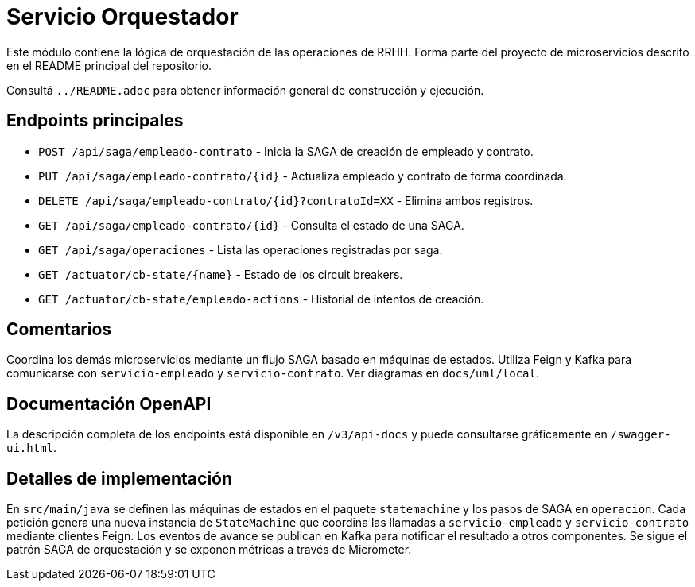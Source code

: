 = Servicio Orquestador

Este módulo contiene la lógica de orquestación de las operaciones de RRHH. Forma parte del proyecto de microservicios descrito en el README principal del repositorio.

Consultá `../README.adoc` para obtener información general de construcción y ejecución.

== Endpoints principales

* `POST /api/saga/empleado-contrato` - Inicia la SAGA de creación de empleado y contrato.
* `PUT /api/saga/empleado-contrato/{id}` - Actualiza empleado y contrato de forma coordinada.
* `DELETE /api/saga/empleado-contrato/{id}?contratoId=XX` - Elimina ambos registros.
* `GET /api/saga/empleado-contrato/{id}` - Consulta el estado de una SAGA.
* `GET /api/saga/operaciones` - Lista las operaciones registradas por saga.
* `GET /actuator/cb-state/{name}` - Estado de los circuit breakers.
* `GET /actuator/cb-state/empleado-actions` - Historial de intentos de creación.

== Comentarios

Coordina los demás microservicios mediante un flujo SAGA basado en máquinas de estados. Utiliza Feign y Kafka para comunicarse con `servicio-empleado` y `servicio-contrato`. Ver diagramas en `docs/uml/local`.

== Documentación OpenAPI

La descripción completa de los endpoints está disponible en `/v3/api-docs` y
puede consultarse gráficamente en `/swagger-ui.html`.

== Detalles de implementación

En `src/main/java` se definen las máquinas de estados en el paquete `statemachine` y los pasos de SAGA en `operacion`. Cada petición genera una nueva instancia de `StateMachine` que coordina las llamadas a `servicio-empleado` y `servicio-contrato` mediante clientes Feign. Los eventos de avance se publican en Kafka para notificar el resultado a otros componentes. Se sigue el patrón SAGA de orquestación y se exponen métricas a través de Micrometer.
